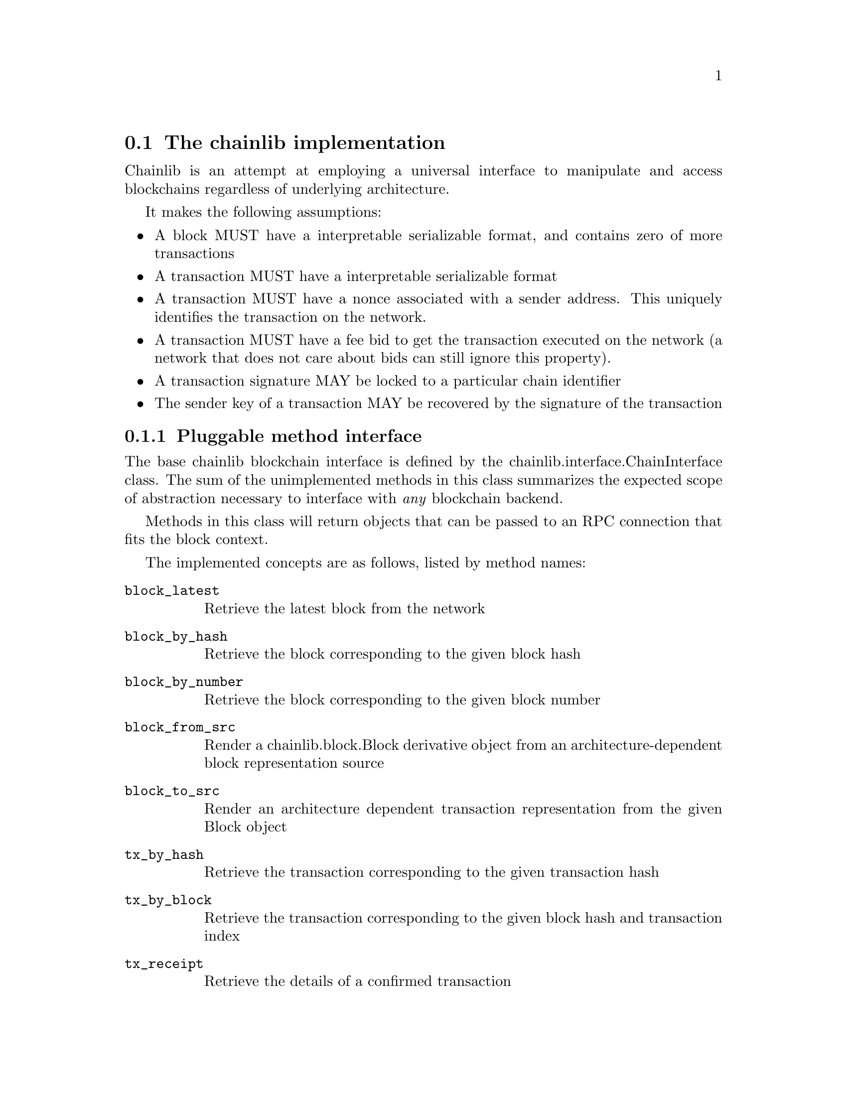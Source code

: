@node chainlib-interface
@section The chainlib implementation

Chainlib is an attempt at employing a universal interface to manipulate and access blockchains regardless of underlying architecture.

It makes the following assumptions:

@itemize
@item A block MUST have a interpretable serializable format, and contains zero of more transactions
@item A transaction MUST have a interpretable serializable format
@item A transaction MUST have a nonce associated with a sender address. This uniquely identifies the transaction on the network.
@item A transaction MUST have a fee bid to get the transaction executed on the network (a network that does not care about bids can still ignore this property).
@item A transaction signature MAY be locked to a particular chain identifier
@item The sender key of a transaction MAY be recovered by the signature of the transaction
@end itemize


@subsection Pluggable method interface

The base chainlib blockchain interface is defined by the chainlib.interface.ChainInterface class. The sum of the unimplemented methods in this class summarizes the expected scope of abstraction necessary to interface with @emph{any} blockchain backend.

Methods in this class will return objects that can be passed to an RPC connection that fits the block context.

The implemented concepts are as follows, listed by method names:

@table @code
@item block_latest
Retrieve the latest block from the network
@item block_by_hash
Retrieve the block corresponding to the given block hash
@item block_by_number
Retrieve the block corresponding to the given block number
@item block_from_src
Render a chainlib.block.Block derivative object from an architecture-dependent block representation source
@item block_to_src
Render an architecture dependent transaction representation from the given Block object
@item tx_by_hash
Retrieve the transaction corresponding to the given transaction hash
@item tx_by_block
Retrieve the transaction corresponding to the given block hash and transaction index
@item tx_receipt
Retrieve the details of a confirmed transaction
@item tx_raw 
Generate an RPC query from raw transaction wire data
@item tx_pack
Generate raw transaction wire data from an architecture dependent transaction representation
@item tx_unpack
Generate architecture dependent transaction representation from raw transaction wire data
@item tx_from_src
Render a chainlib.tx.Tx derivative object from an architecture-dependent tx representation source
@item tx_to_src
Render an architecture dependent transaction representation from the given Tx object
@item address_safe
Generate a checksum-safe network address
@item address_normal
Generate an unambiguous network address
@item src_normalize
Generate an unambiguous dictionary from the given dictionary. For example, this can mean generating camel-case key equivalents for snake-case values.
@end table
